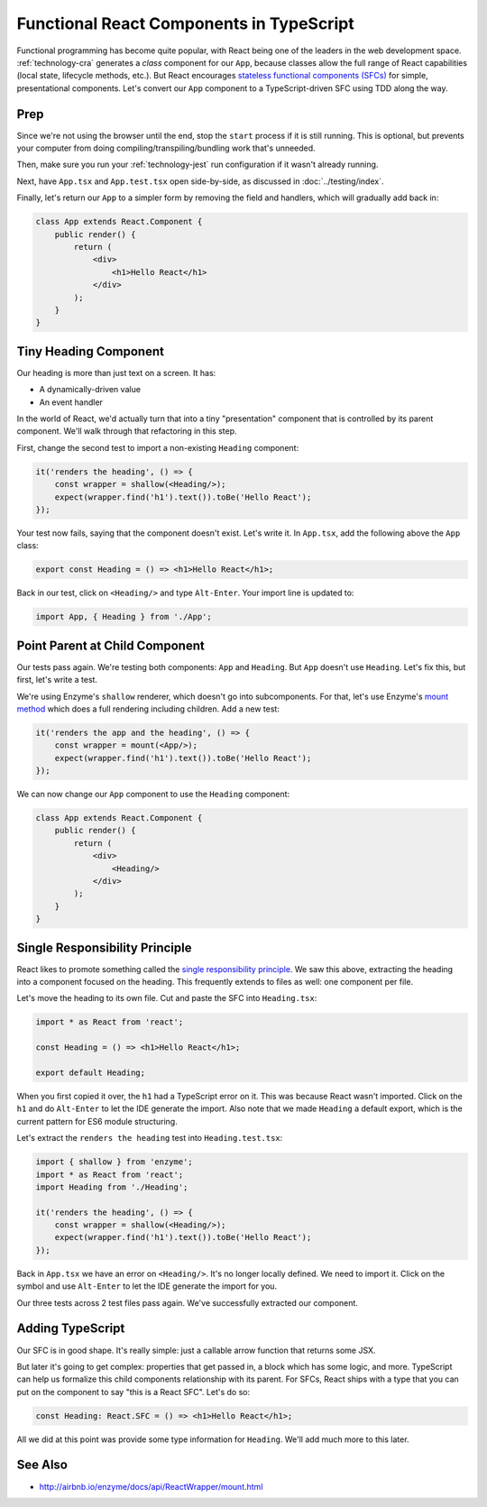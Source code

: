.. tutorialstep::
    published: 2018-02-26 12:00
    duration: 5m04s
    excerpt: React builds UIs as a tree of components. See how to make stateless functional component correctly with TypeScript.
    is_pro: True
    references:
        author:
            - pauleveritt
        technology:
            - react

=========================================
Functional React Components in TypeScript
=========================================

Functional programming has become quite popular, with React being one of
the leaders in the web development space. :ref:`technology-cra` generates
a *class* component for our ``App``, because classes allow the full range of
React capabilities (local state, lifecycle methods, etc.). But React
encourages
`stateless functional components (SFCs) <https://reactjs.org/docs/components-and-props.html>`_
for simple, presentational components. Let's convert our ``App`` component
to a TypeScript-driven SFC using TDD along the way.

Prep
====

Since we're not using the browser until the end, stop the ``start`` process
if it is still running. This is optional, but prevents your computer from
doing compiling/transpiling/bundling work that's unneeded.

Then, make sure you run your :ref:`technology-jest` run configuration if it
wasn't already running.

Next, have ``App.tsx`` and ``App.test.tsx`` open side-by-side, as discussed
in :doc:`../testing/index`.

Finally, let's return our ``App`` to a simpler form by removing the field
and handlers, which will gradually add back in:

.. code-block:: jsx

    class App extends React.Component {
        public render() {
            return (
                <div>
                    <h1>Hello React</h1>
                </div>
            );
        }
    }

Tiny Heading Component
======================

Our heading is more than just text on a screen. It has:

- A dynamically-driven value

- An event handler

In the world of React, we'd actually turn that into a tiny "presentation"
component that is controlled by its parent component. We'll walk through that
refactoring in this step.

First, change the second test to import a non-existing ``Heading``
component:

.. code-block:: typescript

    it('renders the heading', () => {
        const wrapper = shallow(<Heading/>);
        expect(wrapper.find('h1').text()).toBe('Hello React');
    });

Your test now fails, saying that the component doesn't exist. Let's write it.
In ``App.tsx``, add the following above the ``App`` class:

.. code-block:: jsx

    export const Heading = () => <h1>Hello React</h1>;

Back in our test, click on ``<Heading/>`` and type ``Alt-Enter``. Your import
line is updated to:

.. code-block:: typescript

    import App, { Heading } from './App';

Point Parent at Child Component
===============================

Our tests pass again. We're testing both components: ``App`` and ``Heading``.
But ``App`` doesn't use ``Heading``. Let's fix this, but first, let's write
a test.

We're using Enzyme's ``shallow`` renderer, which doesn't go into subcomponents.
For that, let's use Enzyme's
`mount method <http://airbnb.io/enzyme/docs/api/mount.html>`_ which does a
full rendering including children. Add a new test:

.. code-block:: typescript

    it('renders the app and the heading', () => {
        const wrapper = mount(<App/>);
        expect(wrapper.find('h1').text()).toBe('Hello React');
    });

We can now change our ``App`` component to use the ``Heading`` component:

.. code-block:: jsx

    class App extends React.Component {
        public render() {
            return (
                <div>
                    <Heading/>
                </div>
            );
        }
    }

Single Responsibility Principle
===============================

React likes to promote something called the
`single responsibility principle <https://reactjs.org/docs/thinking-in-react.html>`_.
We saw this above, extracting the heading into a component focused on the
heading. This frequently extends to files as well: one component per file.

Let's move the heading to its own file. Cut and paste the SFC into
``Heading.tsx``:

.. code-block:: jsx

    import * as React from 'react';

    const Heading = () => <h1>Hello React</h1>;

    export default Heading;

When you first copied it over, the ``h1`` had a TypeScript error on it. This
was because React wasn't imported. Click on the ``h1`` and do ``Alt-Enter``
to let the IDE generate the import. Also note that we made ``Heading`` a
default export, which is the current pattern for ES6 module structuring.

Let's extract the ``renders the heading`` test into ``Heading.test.tsx``:

.. code-block:: typescript

    import { shallow } from 'enzyme';
    import * as React from 'react';
    import Heading from './Heading';

    it('renders the heading', () => {
        const wrapper = shallow(<Heading/>);
        expect(wrapper.find('h1').text()).toBe('Hello React');
    });

Back in ``App.tsx`` we have an error on ``<Heading/>``. It's no longer
locally defined. We need to import it. Click on the symbol and use
``Alt-Enter`` to let the IDE generate the import for you.

Our three tests across 2 test files pass again. We've successfully extracted
our component.

Adding TypeScript
=================

Our SFC is in good shape. It's really simple: just a callable arrow function
that returns some JSX.

But later it's going to get complex: properties that get passed in, a block
which has some logic, and more. TypeScript can help us formalize this
child components relationship with its parent. For SFCs, React ships with a
type that you can put on the component to say "this is a React SFC". Let's
do so:

.. code-block:: jsx

    const Heading: React.SFC = () => <h1>Hello React</h1>;

All we did at this point was provide some type information for ``Heading``.
We'll add much more to this later.

See Also
========

- http://airbnb.io/enzyme/docs/api/ReactWrapper/mount.html
